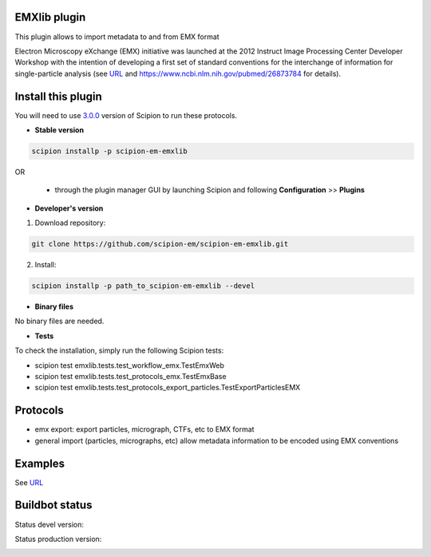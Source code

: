 ================================
EMXlib plugin
================================

This plugin allows to import metadata to and from EMX format

Electron Microscopy eXchange (EMX) initiative was launched at the 2012 Instruct
Image Processing Center Developer Workshop with the intention of developing a
first set of standard conventions for the interchange of information for
single-particle analysis
(see `URL <http://heisenberg.cnb.csic.es:8080/emx/LoadHome.htm>`_
and `<https://www.ncbi.nlm.nih.gov/pubmed/26873784>`_ for details).


===================
Install this plugin
===================

You will need to use `3.0.0 <https://scipion-em.github.io/docs/release-3.0.0/docs/scipion-modes/how-to-install.html>`_ version of Scipion to run these protocols.

- **Stable version**

.. code-block::

      scipion installp -p scipion-em-emxlib

OR

  - through the plugin manager GUI by launching Scipion and following **Configuration** >> **Plugins**

- **Developer's version**

1. Download repository:

.. code-block::

            git clone https://github.com/scipion-em/scipion-em-emxlib.git

2. Install:

.. code-block::

            scipion installp -p path_to_scipion-em-emxlib --devel

- **Binary files**

No binary files are needed.

- **Tests**

To check the installation, simply run the following Scipion tests:

* scipion test emxlib.tests.test_workflow_emx.TestEmxWeb
* scipion test emxlib.tests.test_protocols_emx.TestEmxBase
* scipion test emxlib.tests.test_protocols_export_particles.TestExportParticlesEMX

=========
Protocols
=========

* emx export: export particles, micrograph, CTFs, etc to EMX format
* general import (particles, micrographs, etc) allow metadata information to be encoded using EMX conventions


========
Examples
========

See `URL <http://heisenberg.cnb.csic.es:8080/emx/LoadHome.htm>`_

===============
Buildbot status
===============

Status devel version:

.. image:: http://scipion-test.cnb.csic.es:9980/badges/emxlib_devel.svg

Status production version:

.. image:: http://scipion-test.cnb.csic.es:9980/badges/emxlib_prod.svg

